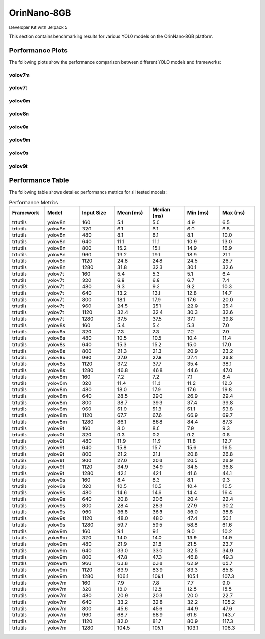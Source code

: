 OrinNano-8GB
============

Developer Kit with Jetpack 5

This section contains benchmarking results for various YOLO models on the OrinNano-8GB platform.


Performance Plots
-----------------

The following plots show the performance comparison between different YOLO models and frameworks:


yolov7m
~~~~~~~~

.. image:: ../../benchmark/plots/OrinNano-8GB/yolov7m.png
   :alt: yolov7m performance plot
   :align: center


yolov7t
~~~~~~~~

.. image:: ../../benchmark/plots/OrinNano-8GB/yolov7t.png
   :alt: yolov7t performance plot
   :align: center


yolov8m
~~~~~~~~

.. image:: ../../benchmark/plots/OrinNano-8GB/yolov8m.png
   :alt: yolov8m performance plot
   :align: center


yolov8n
~~~~~~~~

.. image:: ../../benchmark/plots/OrinNano-8GB/yolov8n.png
   :alt: yolov8n performance plot
   :align: center


yolov8s
~~~~~~~~

.. image:: ../../benchmark/plots/OrinNano-8GB/yolov8s.png
   :alt: yolov8s performance plot
   :align: center


yolov9m
~~~~~~~~

.. image:: ../../benchmark/plots/OrinNano-8GB/yolov9m.png
   :alt: yolov9m performance plot
   :align: center


yolov9s
~~~~~~~~

.. image:: ../../benchmark/plots/OrinNano-8GB/yolov9s.png
   :alt: yolov9s performance plot
   :align: center


yolov9t
~~~~~~~~

.. image:: ../../benchmark/plots/OrinNano-8GB/yolov9t.png
   :alt: yolov9t performance plot
   :align: center


Performance Table
-----------------

The following table shows detailed performance metrics for all tested models:

.. csv-table:: Performance Metrics
   :header: Framework,Model,Input Size,Mean (ms),Median (ms),Min (ms),Max (ms)
   :widths: 10,10,10,10,10,10,10

   trtutils,yolov8n,160,5.1,5.0,4.9,6.5
   trtutils,yolov8n,320,6.1,6.1,6.0,6.8
   trtutils,yolov8n,480,8.1,8.1,8.1,10.0
   trtutils,yolov8n,640,11.1,11.1,10.9,13.0
   trtutils,yolov8n,800,15.2,15.1,14.9,16.9
   trtutils,yolov8n,960,19.2,19.1,18.9,21.1
   trtutils,yolov8n,1120,24.8,24.8,24.5,26.7
   trtutils,yolov8n,1280,31.8,32.3,30.1,32.6
   trtutils,yolov7t,160,5.4,5.3,5.1,6.4
   trtutils,yolov7t,320,6.8,6.8,6.7,7.4
   trtutils,yolov7t,480,9.3,9.3,9.2,10.3
   trtutils,yolov7t,640,13.2,13.1,12.8,14.7
   trtutils,yolov7t,800,18.1,17.9,17.6,20.0
   trtutils,yolov7t,960,24.5,25.1,22.9,25.4
   trtutils,yolov7t,1120,32.4,32.4,30.3,32.6
   trtutils,yolov7t,1280,37.5,37.5,37.1,39.8
   trtutils,yolov8s,160,5.4,5.4,5.3,7.0
   trtutils,yolov8s,320,7.3,7.3,7.2,7.9
   trtutils,yolov8s,480,10.5,10.5,10.4,11.4
   trtutils,yolov8s,640,15.3,15.2,15.0,17.0
   trtutils,yolov8s,800,21.3,21.3,20.9,23.2
   trtutils,yolov8s,960,27.9,27.8,27.4,29.8
   trtutils,yolov8s,1120,37.2,37.7,35.4,38.1
   trtutils,yolov8s,1280,46.8,46.8,44.6,47.0
   trtutils,yolov8m,160,7.2,7.2,7.1,8.4
   trtutils,yolov8m,320,11.4,11.3,11.2,12.3
   trtutils,yolov8m,480,18.0,17.9,17.6,19.8
   trtutils,yolov8m,640,28.5,29.0,26.9,29.4
   trtutils,yolov8m,800,38.7,39.3,37.4,39.8
   trtutils,yolov8m,960,51.9,51.8,51.1,53.8
   trtutils,yolov8m,1120,67.7,67.6,66.9,69.7
   trtutils,yolov8m,1280,86.1,86.8,84.4,87.3
   trtutils,yolov9t,160,8.0,8.0,7.9,9.3
   trtutils,yolov9t,320,9.3,9.3,9.2,9.8
   trtutils,yolov9t,480,11.9,11.9,11.8,12.7
   trtutils,yolov9t,640,15.8,15.7,15.6,16.5
   trtutils,yolov9t,800,21.2,21.1,20.8,26.8
   trtutils,yolov9t,960,27.0,26.8,26.5,28.9
   trtutils,yolov9t,1120,34.9,34.9,34.5,36.8
   trtutils,yolov9t,1280,42.1,42.1,41.6,44.1
   trtutils,yolov9s,160,8.4,8.3,8.1,9.3
   trtutils,yolov9s,320,10.5,10.5,10.4,16.5
   trtutils,yolov9s,480,14.6,14.6,14.4,16.4
   trtutils,yolov9s,640,20.8,20.6,20.4,22.4
   trtutils,yolov9s,800,28.4,28.3,27.9,30.2
   trtutils,yolov9s,960,36.5,36.5,36.0,38.5
   trtutils,yolov9s,1120,48.0,48.0,47.4,50.1
   trtutils,yolov9s,1280,59.7,59.5,58.8,61.6
   trtutils,yolov9m,160,9.1,9.1,9.0,10.2
   trtutils,yolov9m,320,14.0,14.0,13.9,14.9
   trtutils,yolov9m,480,21.9,21.8,21.5,23.7
   trtutils,yolov9m,640,33.0,33.0,32.5,34.9
   trtutils,yolov9m,800,47.8,47.3,46.8,49.3
   trtutils,yolov9m,960,63.8,63.8,62.9,65.7
   trtutils,yolov9m,1120,83.9,83.9,83.3,85.8
   trtutils,yolov9m,1280,106.1,106.1,105.1,107.3
   trtutils,yolov7m,160,7.9,7.8,7.7,9.0
   trtutils,yolov7m,320,13.0,12.8,12.5,15.5
   trtutils,yolov7m,480,20.9,20.3,20.0,22.7
   trtutils,yolov7m,640,33.2,32.8,32.2,105.2
   trtutils,yolov7m,800,45.6,45.6,44.9,47.6
   trtutils,yolov7m,960,68.7,68.9,61.6,143.7
   trtutils,yolov7m,1120,82.0,81.7,80.9,117.3
   trtutils,yolov7m,1280,104.5,105.1,103.1,106.3
